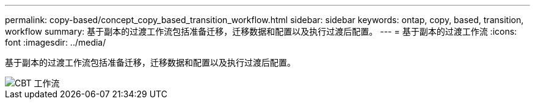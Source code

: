 ---
permalink: copy-based/concept_copy_based_transition_workflow.html 
sidebar: sidebar 
keywords: ontap, copy, based, transition, workflow 
summary: 基于副本的过渡工作流包括准备迁移，迁移数据和配置以及执行过渡后配置。 
---
= 基于副本的过渡工作流
:icons: font
:imagesdir: ../media/


[role="lead"]
基于副本的过渡工作流包括准备迁移，迁移数据和配置以及执行过渡后配置。

image::../media/cbt_workflow.gif[CBT 工作流]
